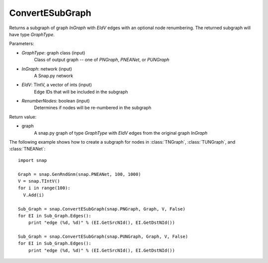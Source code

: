 ConvertESubGraph
''''''''''''''''

.. function:: ConvertESubGraph(GraphType, InGraph, EIdV, RenumberNodes=False)

Returns a subgraph of graph *InGraph* with *EIdV* edges with an optional node renumbering. The returned subgraph will have type *GraphType*.

Parameters:

- *GraphType*: graph class (input)
    Class of output graph -- one of `PNGraph`, `PNEANet`, or `PUNGraph`

- *InGraph*: network (input)
    A Snap.py network

- *EIdV*: TIntV, a vector of ints (input)
    Edge IDs that will be included in the subgraph 

- *RenumberNodes*: boolean (input)
    Determines if nodes will be re-numbered in the subgraph

Return value:

- graph
    A snap.py graph of type *GraphType* with *EIdV* edges from the original graph *InGraph*

The following example shows how to create a subgraph for nodes in 
:class:`TNGraph`, :class:`TUNGraph`, and :class:`TNEANet`::

    import snap

    Graph = snap.GenRndGnm(snap.PNEANet, 100, 1000)
    V = snap.TIntV()
    for i in range(100):
      V.Add(i)

    Sub_Graph = snap.ConvertESubGraph(snap.PNGraph, Graph, V, False)
    for EI in Sub_Graph.Edges():
        print "edge (%d, %d)" % (EI.GetSrcNId(), EI.GetDstNId())

    Sub_Graph = snap.ConvertESubGraph(snap.PUNGraph, Graph, V, False)
    for EI in Sub_Graph.Edges():
        print "edge (%d, %d)" % (EI.GetSrcNId(), EI.GetDstNId())
